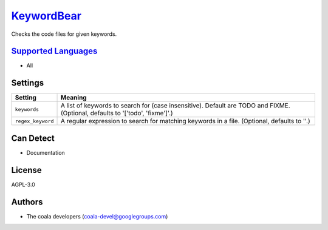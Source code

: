 `KeywordBear <https://github.com/coala/coala-bears/tree/master/bears/general/KeywordBear.py>`_
=======================================================================================================

Checks the code files for given keywords.

`Supported Languages <../README.rst>`_
--------------------------------------

* All

Settings
--------

+--------------------+-----------------------------------------------------------+
| Setting            |  Meaning                                                  |
+====================+===========================================================+
|                    |                                                           |
| ``keywords``       | A list of keywords to search for (case insensitive).      |
|                    | Default are TODO and FIXME. (Optional, defaults to        |
|                    | '['todo', 'fixme']'.)                                     |
|                    |                                                           |
+--------------------+-----------------------------------------------------------+
|                    |                                                           |
| ``regex_keyword``  | A regular expression to search for matching keywords in a |
|                    | file. (Optional, defaults to ''.)                         |
|                    |                                                           |
+--------------------+-----------------------------------------------------------+


Can Detect
----------

* Documentation

License
-------

AGPL-3.0

Authors
-------

* The coala developers (coala-devel@googlegroups.com)
